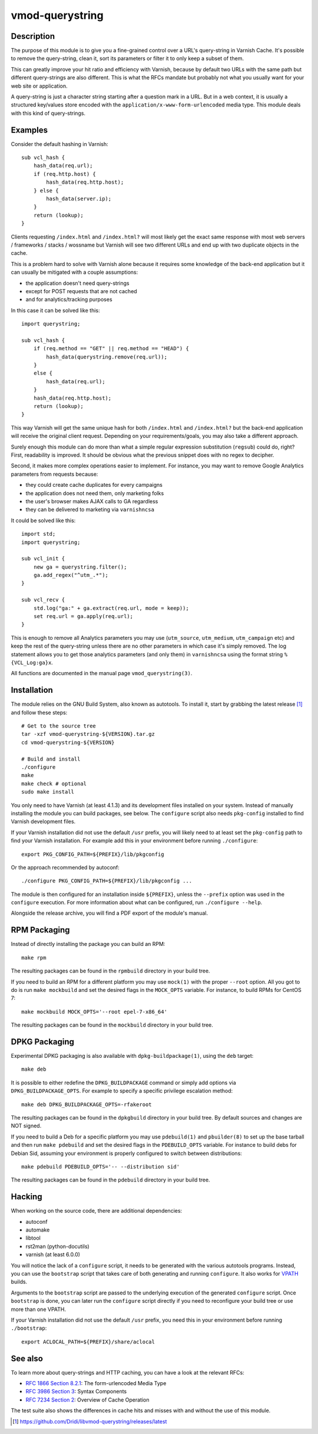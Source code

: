 ================
vmod-querystring
================

.. image:: https://travis-ci.org/Dridi/libvmod-querystring.svg
   :alt: Travis CI badge
   :target: https://travis-ci.org/Dridi/libvmod-querystring/
.. image:: https://codecov.io/gh/Dridi/libvmod-querystring/branch/master/graph/badge.svg
   :alt: Codecov badge
   :target: https://codecov.io/gh/Dridi/libvmod-querystring

Description
===========

The purpose of this module is to give you a fine-grained control over a URL's
query-string in Varnish Cache. It's possible to remove the query-string, clean
it, sort its parameters or filter it to only keep a subset of them.

This can greatly improve your hit ratio and efficiency with Varnish, because
by default two URLs with the same path but different query-strings are also
different. This is what the RFCs mandate but probably not what you usually
want for your web site or application.

A query-string is just a character string starting after a question mark in a
URL. But in a web context, it is usually a structured key/values store encoded
with the ``application/x-www-form-urlencoded`` media type. This module deals
with this kind of query-strings.

Examples
========

Consider the default hashing in Varnish::

    sub vcl_hash {
        hash_data(req.url);
        if (req.http.host) {
            hash_data(req.http.host);
        } else {
            hash_data(server.ip);
        }
        return (lookup);
    }

Clients requesting ``/index.html`` and ``/index.html?`` will most likely get
the exact same response with most web servers / frameworks / stacks / wossname
but Varnish will see two different URLs and end up with two duplicate objects
in the cache.

This is a problem hard to solve with Varnish alone because it requires some
knowledge of the back-end application but it can usually be mitigated with
a couple assumptions:

- the application doesn't need query-strings
- except for POST requests that are not cached
- and for analytics/tracking purposes

In this case it can be solved like this::

    import querystring;

    sub vcl_hash {
        if (req.method == "GET" || req.method == "HEAD") {
            hash_data(querystring.remove(req.url));
        }
        else {
            hash_data(req.url);
        }
        hash_data(req.http.host);
        return (lookup);
    }

This way Varnish will get the same unique hash for both ``/index.html`` and
``/index.html?`` but the back-end application will receive the original client
request. Depending on your requirements/goals, you may also take a different
approach.

Surely enough this module can do more than what a simple regular expression
substitution (``regsub``) could do, right? First, readability is improved. It
should be obvious what the previous snippet does with no regex to decipher.

Second, it makes more complex operations easier to implement. For instance,
you may want to remove Google Analytics parameters from requests because:

- they could create cache duplicates for every campaigns
- the application does not need them, only marketing folks
- the user's browser makes AJAX calls to GA regardless
- they can be delivered to marketing via ``varnishncsa``

It could be solved like this::

    import std;
    import querystring;

    sub vcl_init {
        new ga = querystring.filter();
        ga.add_regex("^utm_.*");
    }

    sub vcl_recv {
        std.log("ga:" + ga.extract(req.url, mode = keep));
        set req.url = ga.apply(req.url);
    }

This is enough to remove all Analytics parameters you may use (``utm_source``,
``utm_medium``, ``utm_campaign`` etc) and keep the rest of the query-string
unless there are no other parameters in which case it's simply removed. The
log statement allows you to get those analytics parameters (and only them) in
``varnishncsa`` using the format string ``%{VCL_Log:ga}x``.

All functions are documented in the manual page ``vmod_querystring(3)``.

Installation
============

The module relies on the GNU Build System, also known as autotools. To install
it, start by grabbing the latest release [1]_ and follow these steps::

    # Get to the source tree
    tar -xzf vmod-querystring-${VERSION}.tar.gz
    cd vmod-querystring-${VERSION}

    # Build and install
    ./configure
    make
    make check # optional
    sudo make install

You only need to have Varnish (at least 4.1.3) and its development files
installed on your system. Instead of manually installing the module you can
build packages, see below. The ``configure`` script also needs ``pkg-config``
installed to find Varnish development files.

If your Varnish installation did not use the default ``/usr`` prefix, you
will likely need to at least set the ``pkg-config`` path to find your Varnish
installation. For example add this in your environment before running
``./configure``::

    export PKG_CONFIG_PATH=${PREFIX}/lib/pkgconfig

Or the approach recommended by autoconf::

    ./configure PKG_CONFIG_PATH=${PREFIX}/lib/pkgconfig ...

The module is then configured for an installation inside ``${PREFIX}``, unless
the ``--prefix`` option was used in the ``configure`` execution. For more
information about what can be configured, run ``./configure --help``.

Alongside the release archive, you will find a PDF export of the module's
manual.

RPM Packaging
=============

Instead of directly installing the package you can build an RPM::

    make rpm

The resulting packages can be found in the ``rpmbuild`` directory in your
build tree.

If you need to build an RPM for a different platform you may use ``mock(1)``
with the proper ``--root`` option. All you got to do is run ``make mockbuild``
and set the desired flags in the ``MOCK_OPTS`` variable. For instance, to
build RPMs for CentOS 7::

    make mockbuild MOCK_OPTS='--root epel-7-x86_64'

The resulting packages can be found in the ``mockbuild`` directory in your
build tree.

DPKG Packaging
==============

Experimental DPKG packaging is also available with ``dpkg-buildpackage(1)``,
using the ``deb`` target::

    make deb

It is possible to either redefine the ``DPKG_BUILDPACKAGE`` command or simply
add options via ``DPKG_BUILDPACKAGE_OPTS``. For example to specify a specific
privilege escalation method::

    make deb DPKG_BUILDPACKAGE_OPTS=-rfakeroot

The resulting packages can be found in the ``dpkgbuild`` directory in your
build tree. By default sources and changes are NOT signed.

If you need to build a Deb for a specific platform you may use ``pdebuild(1)``
and ``pbuilder(8)`` to set up the base tarball and then run ``make pdebuild``
and set the desired flags in the ``PDEBUILD_OPTS`` variable. For instance to
build debs for Debian Sid, assuming your environment is properly configured
to switch between distributions::

    make pdebuild PDEBUILD_OPTS='-- --distribution sid'

The resulting packages can be found in the ``pdebuild`` directory in your
build tree.

Hacking
=======

When working on the source code, there are additional dependencies:

- autoconf
- automake
- libtool
- rst2man (python-docutils)
- varnish (at least 6.0.0)

You will notice the lack of a ``configure`` script, it needs to be generated
with the various autotools programs. Instead, you can use the ``bootstrap``
script that takes care of both generating and running ``configure``. It also
works for VPATH_ builds.

.. _VPATH: https://www.gnu.org/software/automake/manual/html_node/VPATH-Builds.html

Arguments to the ``bootstrap`` script are passed to the underlying execution
of the generated ``configure`` script. Once ``bootstrap`` is done, you can
later run the ``configure`` script directly if you need to reconfigure your
build tree or use more than one VPATH.

If your Varnish installation did not use the default ``/usr`` prefix, you need
this in your environment before running ``./bootstrap``::

    export ACLOCAL_PATH=${PREFIX}/share/aclocal

See also
========

To learn more about query-strings and HTTP caching, you can have a look at the
relevant RFCs:

- `RFC 1866 Section 8.2.1`__: The form-urlencoded Media Type
- `RFC 3986 Section 3`__: Syntax Components
- `RFC 7234 Section 2`__: Overview of Cache Operation

__ https://tools.ietf.org/html/rfc1866#section-8.2.1
__ https://tools.ietf.org/html/rfc3986#section-3
__ https://tools.ietf.org/html/rfc7234#section-2

The test suite also shows the differences in cache hits and misses with and
without the use of this module.

.. [1] https://github.com/Dridi/libvmod-querystring/releases/latest
